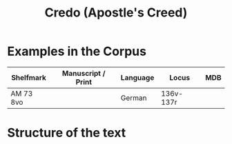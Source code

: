#+TITLE: Credo (Apostle's Creed)

* Examples in the Corpus
|-------------+-------------------------------------+----------+-------+------|
| Shelfmark   | Manuscript / Print                  | Language | Locus | MDB  |
|-------------+-------------------------------------+----------+-------+------|
| AM 73 8vo   |                                     | German   | 136v-137r |  |
|-------------+-------------------------------------+----------+-------+------|

* Structure of the text

